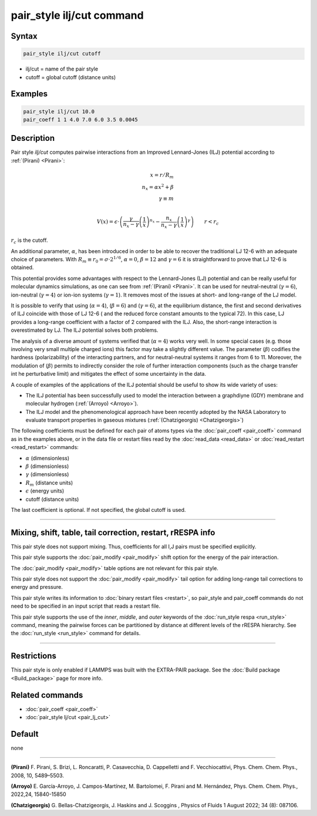 .. index:: pair_style ilj/cut

pair_style ilj/cut command
=============================

Syntax
""""""

.. code-block:: LAMMPS

   pair_style ilj/cut cutoff

* ilj/cut = name of the pair style
* cutoff = global cutoff (distance units)

Examples
""""""""

.. code-block:: LAMMPS

   pair_style ilj/cut 10.0
   pair_coeff 1 1 4.0 7.0 6.0 3.5 0.0045

Description
"""""""""""

.. versionadded:: 29Aug2024

Pair style *ilj/cut* computes pairwise interactions from an Improved Lennard-Jones (ILJ) potential according to :ref:`(Pirani) <Pirani>`:


.. math::

   x = r/R_m   \\
   n_x = \alpha*x^2 + \beta   \\
   \gamma \equiv m  \\

   V(x) = \epsilon \cdot \left( \frac{\gamma}{n_x - \gamma}  \left(\frac{1}{x} \right)^{n_x}  -  \frac{n_x}{n_x - \gamma}  \left(\frac{1}{x} \right)^{\gamma} \right)
      \qquad r < r_c
:math:`r_c` is the cutoff.


An additional parameter, :math:`\alpha`, has been introduced in order to be able to recover the traditional LJ 12-6 with an adequate choice of parameters. With 
:math:`R_m \equiv r_0 = \sigma \cdot 2^{1/6}`, :math:`\alpha = 0`, :math:`\beta = 12` and :math:`\gamma = 6` it is straightforward
to prove that LJ 12-6 is obtained.


This potential provides some advantages with respect to the Lennard-Jones (LJ) potential and can be really useful for molecular dynamics simulations, as one can see from :ref:`(Pirani) <Pirani>`.
It can be used for neutral-neutral (:math:`\gamma = 6`), ion-neutral (:math:`\gamma = 4`) or ion-ion systems (:math:`\gamma = 1`). 
It removes most of the issues at short- and long-range of the LJ model.


It is possible to verify that using (:math:`\alpha= 4`), (:math:`\beta= 6`) and (:math:`\gamma = 6`), at the equilibrium distance, 
the first and second derivatives of ILJ coincide with those of LJ 12-6 ( and the reduced force constant amounts to the typical 72). 
In this case, LJ provides a long-range coefficient with a factor of 2 compared with the ILJ. Also, the short-range interaction is overestimated by LJ. 
The ILJ potential solves both problems.


The analysis of a diverse amount of systems verified that (:math:`\alpha= 4`) works very well. 
In some special cases (e.g. those involving very small multiple charged ions) this factor may take a slightly different value. 
The parameter (:math:`\beta`) codifies the hardness (polarizability) of the interacting partners, and for neutral-neutral systems it ranges from 6 to 11. 
Moreover, the modulation of (:math:`\beta`) permits to indirectly consider the role of further interaction components (such as the charge transfer int he perturbative limit) 
and mitigates the effect of some uncertainty in the data.


A couple of examples of the applications of the ILJ potential should be useful to show its wide variety of uses:

- The ILJ potential has been successfully used to model the interaction between a graphdiyne (GDY) membrane and molecular hydrogen (:ref:`(Arroyo) <Arroyo>`).                   

- The ILJ model and the phenomenological approach have been recently adopted by the NASA Laboratory to evaluate transport properties in gaseous mixtures (:ref:`(Chatzigeorgis) <Chatzigeorgis>`)


The following coefficients must be defined for each pair of atoms
types via the :doc:`pair_coeff <pair_coeff>` command as in the examples
above, or in the data file or restart files read by the
:doc:`read_data <read_data>` or :doc:`read_restart <read_restart>`
commands:

* :math:`\alpha` (dimensionless)
* :math:`\beta` (dimensionless)
* :math:`\gamma` (dimensionless)
* :math:`R_m` (distance units)
* :math:`\epsilon` (energy units)
* cutoff (distance units)

The last coefficient is optional.  If not specified, the global cutoff is used.

----------

Mixing, shift, table, tail correction, restart, rRESPA info
"""""""""""""""""""""""""""""""""""""""""""""""""""""""""""

This pair style does not support mixing.  Thus, coefficients for all I,J
pairs must be specified explicitly.

This pair style supports the :doc:`pair_modify <pair_modify>` shift
option for the energy of the pair interaction.

The :doc:`pair_modify <pair_modify>` table options are not relevant for
this pair style.

This pair style does not support the :doc:`pair_modify <pair_modify>`
tail option for adding long-range tail corrections to energy and
pressure.

This pair style writes its information to :doc:`binary restart files
<restart>`, so pair_style and pair_coeff commands do not need to be
specified in an input script that reads a restart file.

This pair style supports the use of the *inner*, *middle*, and
*outer* keywords of the :doc:`run_style respa <run_style>` command,
meaning the pairwise forces can be partitioned by distance at different
levels of the rRESPA hierarchy. See the :doc:`run_style <run_style>`
command for details.


----------

Restrictions
""""""""""""

This pair style is only enabled if LAMMPS was built with the EXTRA-PAIR
package.  See the :doc:`Build package <Build_package>` page for more
info.

Related commands
""""""""""""""""

* :doc:`pair_coeff <pair_coeff>`
* :doc:`pair_style lj/cut <pair_lj_cut>`

Default
"""""""

none

--------------

.. _Pirani:

**(Pirani)** F. Pirani, S. Brizi, L. Roncaratti, P. Casavecchia, D. Cappelletti and F. Vecchiocattivi, Phys. Chem. Chem. Phys., 2008, 10, 5489–5503.


.. _Arroyo:

**(Arroyo)** E. García-Arroyo, J. Campos-Martínez, M. Bartolomei, F. Pirani and M. Hernández, Phys. Chem. Chem. Phys., 2022,24, 15840-15850


.. _Chatzigeorgis:

**(Chatzigeorgis)**  G. Bellas-Chatzigeorgis, J. Haskins and J. Scoggins , Physics of Fluids 1 August 2022; 34 (8): 087106.

